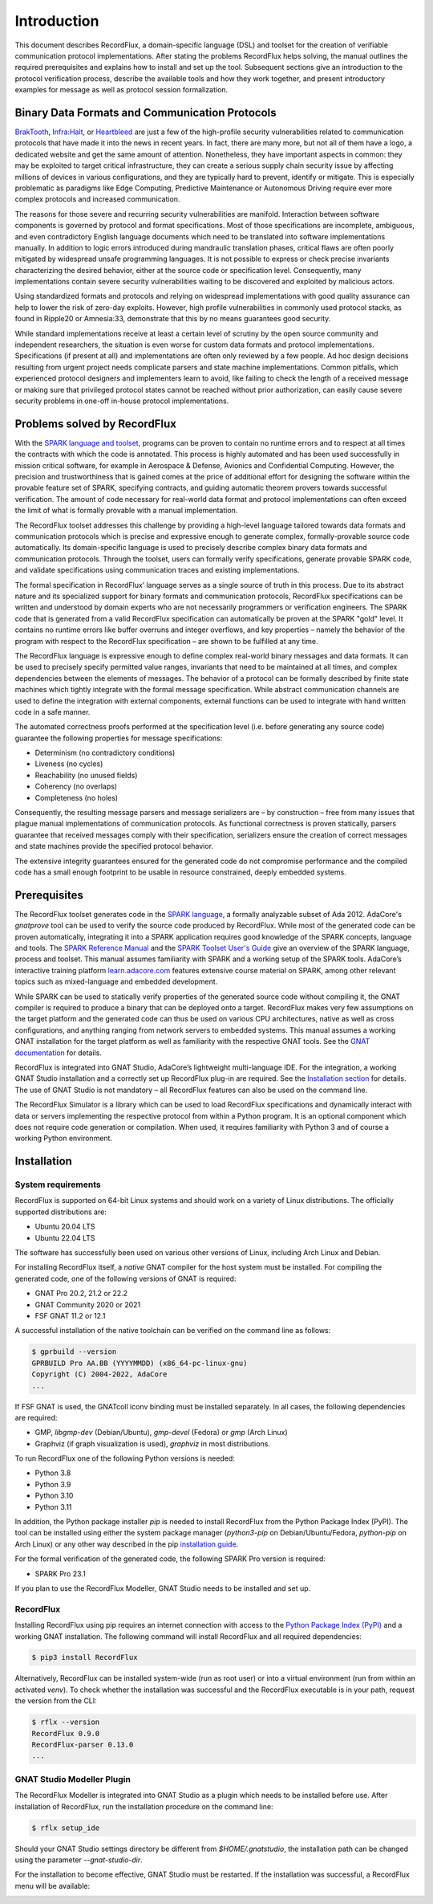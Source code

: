 Introduction
============

This document describes RecordFlux, a domain-specific language (DSL) and toolset
for the creation of verifiable communication protocol implementations. After
stating the problems RecordFlux helps solving, the manual outlines the required
prerequisites and explains how to install and set up the tool. Subsequent
sections give an introduction to the protocol verification process, describe the
available tools and how they work together, and present introductory examples
for message as well as protocol session formalization.

Binary Data Formats and Communication Protocols
-----------------------------------------------

`BrakTooth <https://asset-group.github.io/disclosures/braktooth/>`_, `Infra:Halt
<https://www.forescout.com/research-labs/infra-halt/>`_, or `Heartbleed
<https://heartbleed.com/>`_ are just a few of the high-profile security
vulnerabilities related to communication protocols that have made it into the
news in recent years. In fact, there are many more, but not all of them have a
logo, a dedicated website and get the same amount of attention. Nonetheless,
they have important aspects in common: they may be exploited to target critical
infrastructure, they can create a serious supply chain security issue by
affecting millions of devices in various configurations, and they are typically
hard to prevent, identify or mitigate. This is especially problematic as
paradigms like Edge Computing, Predictive Maintenance or Autonomous Driving
require ever more complex protocols and increased communication.

The reasons for those severe and recurring security vulnerabilities are
manifold. Interaction between software components is governed by protocol and
format specifications. Most of those specifications are incomplete, ambiguous,
and even contradictory English language documents which need to be translated
into software implementations manually. In addition to logic errors introduced
during mandraulic translation phases, critical flaws are often poorly mitigated
by widespread unsafe programming languages. It is not possible to express or
check precise invariants characterizing the desired behavior, either at the
source code or specification level. Consequently, many implementations contain
severe security vulnerabilities waiting to be discovered and exploited by
malicious actors.

Using standardized formats and protocols and relying on widespread
implementations with good quality assurance can help to lower the risk of
zero-day exploits. However, high profile vulnerabilities in commonly used
protocol stacks, as found in Ripple20 or Amnesia:33, demonstrate that this by no
means guarantees good security.

While standard implementations receive at least a certain level of scrutiny by
the open source community and independent researchers, the situation is even
worse for custom data formats and protocol implementations. Specifications (if
present at all) and implementations are often only reviewed by a few people. Ad
hoc design decisions resulting from urgent project needs complicate parsers and
state machine implementations. Common pitfalls, which experienced protocol
designers and implementers learn to avoid, like failing to check the length of a
received message or making sure that privileged protocol states cannot be
reached without prior authorization, can easily cause severe security problems
in one-off in-house protocol implementations.

Problems solved by RecordFlux
-----------------------------

With the `SPARK language and toolset
<http://docs.adacore.com/live/wave/spark2014/html/spark2014_ug/index.html>`__,
programs can be proven to contain no runtime errors and to respect at all times
the contracts with which the code is annotated. This process is highly automated
and has been used successfully in mission critical software, for example in
Aerospace & Defense, Avionics and Confidential Computing. However, the precision
and trustworthiness that is gained comes at the price of additional effort for
designing the software within the provable feature set of SPARK, specifying
contracts, and guiding automatic theorem provers towards successful
verification. The amount of code necessary for real-world data format and
protocol implementations can often exceed the limit of what is formally provable
with a manual implementation.

The RecordFlux toolset addresses this challenge by providing a high-level
language tailored towards data formats and communication protocols which is
precise and expressive enough to generate complex, formally-provable source code
automatically. Its domain-specific language is used to precisely describe
complex binary data formats and communication protocols. Through the toolset,
users can formally verify specifications, generate provable SPARK code, and
validate specifications using communication traces and existing implementations.

The formal specification in RecordFlux’ language serves as a single source of
truth in this process. Due to its abstract nature and its specialized support
for binary formats and communication protocols, RecordFlux specifications can be
written and understood by domain experts who are not necessarily programmers or
verification engineers. The SPARK code that is generated from a valid RecordFlux
specification can automatically be proven at the SPARK "gold" level. It
contains no runtime errors like buffer overruns and integer overflows, and key
properties – namely the behavior of the program with respect to the RecordFlux
specification – are shown to be fulfilled at any time.

The RecordFlux language is expressive enough to define complex real-world binary
messages and data formats. It can be used to precisely specify permitted value
ranges, invariants that need to be maintained at all times, and complex
dependencies between the elements of messages. The behavior of a protocol can be
formally described by finite state machines which tightly integrate with the
formal message specification. While abstract communication channels are used to
define the integration with external components, external functions can be used
to integrate with hand written code in a safe manner.

The automated correctness proofs performed at the specification level (i.e.
before generating any source code) guarantee the following properties for
message specifications:

-  Determinism (no contradictory conditions)
-  Liveness (no cycles)
-  Reachability (no unused fields)
-  Coherency (no overlaps)
-  Completeness (no holes)

Consequently, the resulting message parsers and message serializers are – by
construction – free from many issues that plague manual implementations of
communication protocols. As functional correctness is proven statically, parsers
guarantee that received messages comply with their specification, serializers
ensure the creation of correct messages and state machines provide the specified
protocol behavior.

The extensive integrity guarantees ensured for the generated code do not
compromise performance and the compiled code has a small enough footprint to be
usable in resource constrained, deeply embedded systems.

Prerequisites
-------------

The RecordFlux toolset generates code in the `SPARK language
<https://www.adacore.com/sparkpro>`__, a formally analyzable subset of Ada 2012.
AdaCore's `gnatprove` tool can be used to verify the source code produced by
RecordFlux. While most of the generated code can be proven automatically,
integrating it into a SPARK application requires good knowledge of the SPARK
concepts, language and tools. The `SPARK Reference Manual
<http://docs.adacore.com/live/wave/spark2014/html/spark2014_rm/index.html>`__
and the `SPARK Toolset User's Guide
<http://docs.adacore.com/live/wave/spark2014/html/spark2014_ug/index.html>`__
give an overview of the SPARK language, process and toolset. This manual assumes
familiarity with SPARK and a working setup of the SPARK tools. AdaCore’s
interactive training platform `learn.adacore.com <https://learn.adacore.com/>`__
features extensive course material on SPARK, among other relevant topics such as
mixed-language and embedded development.

While SPARK can be used to statically verify properties of the generated source
code without compiling it, the GNAT compiler is required to produce a binary
that can be deployed onto a target. RecordFlux makes very few assumptions on the
target platform and the generated code can thus be used on various CPU
architectures, native as well as cross configurations, and anything ranging from
network servers to embedded systems. This manual assumes a working GNAT
installation for the target platform as well as familiarity with the respective
GNAT tools. See the `GNAT documentation
<https://www.adacore.com/documentation#GNAT>`__ for details.

RecordFlux is integrated into GNAT Studio, AdaCore’s lightweight multi-language
IDE. For the integration, a working GNAT Studio installation and a correctly set
up RecordFlux plug-in are required. See the `Installation section
<#gnat-studio-modeller-plugin>`__ for details. The use of GNAT Studio is not
mandatory – all RecordFlux features can also be used on the command line.

The RecordFlux Simulator is a library which can be used to load RecordFlux
specifications and dynamically interact with data or servers implementing the
respective protocol from within a Python program. It is an optional component
which does not require code generation or compilation. When used, it requires
familiarity with Python 3 and of course a working Python environment.

Installation
------------

System requirements
~~~~~~~~~~~~~~~~~~~

RecordFlux is supported on 64-bit Linux systems and should work on a variety of
Linux distributions. The officially supported distributions are:

-  Ubuntu 20.04 LTS
-  Ubuntu 22.04 LTS

The software has successfully been used on various other versions of
Linux, including Arch Linux and Debian.

For installing RecordFlux itself, a *native* GNAT compiler for the host system
must be installed. For compiling the generated code, one of the following
versions of GNAT is required:

-  GNAT Pro 20.2, 21.2 or 22.2
-  GNAT Community 2020 or 2021
-  FSF GNAT 11.2 or 12.1

A successful installation of the native toolchain can be verified on the command
line as follows:

.. code:: console

   $ gprbuild --version
   GPRBUILD Pro AA.BB (YYYYMMDD) (x86_64-pc-linux-gnu)
   Copyright (C) 2004-2022, AdaCore
   ...

If FSF GNAT is used, the GNATcoll iconv binding must be installed separately. In
all cases, the following dependencies are required:

-  GMP, `libgmp-dev` (Debian/Ubuntu), `gmp-devel` (Fedora) or `gmp` (Arch Linux)
-  Graphviz (if graph visualization is used), `graphviz` in most distributions.

To run RecordFlux one of the following Python versions is needed:

-  Python 3.8
-  Python 3.9
-  Python 3.10
-  Python 3.11

In addition, the Python package installer `pip` is needed to install RecordFlux
from the Python Package Index (PyPI). The tool can be installed using either the
system package manager (`python3-pip` on Debian/Ubuntu/Fedora, `python-pip` on
Arch Linux) or any other way described in the pip `installation guide
<https://pip.pypa.io/en/stable/installation/>`__.

For the formal verification of the generated code, the following SPARK
Pro version is required:

-  SPARK Pro 23.1

If you plan to use the RecordFlux Modeller, GNAT Studio needs to be
installed and set up.

RecordFlux
~~~~~~~~~~

Installing RecordFlux using pip requires an internet connection with access to
the `Python Package Index (PyPI) <https://pypi.org/>`__ and a working GNAT
installation. The following command will install RecordFlux and all required
dependencies:

.. code:: console

   $ pip3 install RecordFlux

Alternatively, RecordFlux can be installed system-wide (run as root user) or
into a virtual environment (run from within an activated `venv`). To check
whether the installation was successful and the RecordFlux executable is in your
path, request the version from the CLI:

.. code:: console

   $ rflx --version
   RecordFlux 0.9.0
   RecordFlux-parser 0.13.0
   ...

GNAT Studio Modeller Plugin
~~~~~~~~~~~~~~~~~~~~~~~~~~~

The RecordFlux Modeller is integrated into GNAT Studio as a plugin which
needs to be installed before use. After installation of RecordFlux, run
the installation procedure on the command line:

.. code:: console

   $ rflx setup_ide

Should your GNAT Studio settings directory be different from
`$HOME/.gnatstudio`, the installation path can be changed using the parameter
`--gnat-studio-dir`.

For the installation to become effective, GNAT Studio must be restarted. If the
installation was successful, a RecordFlux menu will be available:

.. image:: images/RecordFlux-GNAT_Studio-Menu.png
